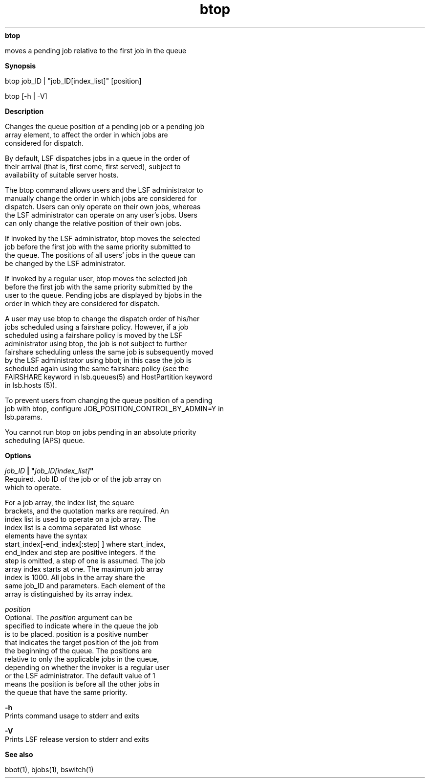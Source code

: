 
.ad l

.ll 72

.TH btop 1 September 2009" "" "Platform LSF Version 7.0.6"
.nh
\fBbtop\fR
.sp 2
   moves a pending job relative to the first job in the queue
.sp 2

.sp 2 .SH "Synopsis"
\fBSynopsis\fR
.sp 2
btop job_ID | "job_ID[index_list]" [position]
.sp 2
btop [-h | -V]
.sp 2 .SH "Description"
\fBDescription\fR
.sp 2
   Changes the queue position of a pending job or a pending job
   array element, to affect the order in which jobs are
   considered for dispatch.
.sp 2
   By default, LSF dispatches jobs in a queue in the order of
   their arrival (that is, first come, first served), subject to
   availability of suitable server hosts.
.sp 2
   The btop command allows users and the LSF administrator to
   manually change the order in which jobs are considered for
   dispatch. Users can only operate on their own jobs, whereas
   the LSF administrator can operate on any user’s jobs. Users
   can only change the relative position of their own jobs.
.sp 2
   If invoked by the LSF administrator, btop moves the selected
   job before the first job with the same priority submitted to
   the queue. The positions of all users’ jobs in the queue can
   be changed by the LSF administrator.
.sp 2
   If invoked by a regular user, btop moves the selected job
   before the first job with the same priority submitted by the
   user to the queue. Pending jobs are displayed by bjobs in the
   order in which they are considered for dispatch.
.sp 2
   A user may use btop to change the dispatch order of his/her
   jobs scheduled using a fairshare policy. However, if a job
   scheduled using a fairshare policy is moved by the LSF
   administrator using btop, the job is not subject to further
   fairshare scheduling unless the same job is subsequently moved
   by the LSF administrator using bbot; in this case the job is
   scheduled again using the same fairshare policy (see the
   FAIRSHARE keyword in lsb.queues(5) and HostPartition keyword
   in lsb.hosts (5)).
.sp 2
   To prevent users from changing the queue position of a pending
   job with btop, configure JOB_POSITION_CONTROL_BY_ADMIN=Y in
   lsb.params.
.sp 2
   You cannot run btop on jobs pending in an absolute priority
   scheduling (APS) queue.
.sp 2 .SH "Options"
\fBOptions\fR
.sp 2
   \fB\fIjob_ID\fB | "\fIjob_ID[index_list]\fB"\fR
.br
               Required. Job ID of the job or of the job array on
               which to operate.
.sp 2
               For a job array, the index list, the square
               brackets, and the quotation marks are required. An
               index list is used to operate on a job array. The
               index list is a comma separated list whose
               elements have the syntax
               start_index[-end_index[:step] ] where start_index,
               end_index and step are positive integers. If the
               step is omitted, a step of one is assumed. The job
               array index starts at one. The maximum job array
               index is 1000. All jobs in the array share the
               same job_ID and parameters. Each element of the
               array is distinguished by its array index.
.sp 2
   \fB\fIposition\fB\fR
.br
               Optional. The \fIposition\fR argument can be
               specified to indicate where in the queue the job
               is to be placed. position is a positive number
               that indicates the target position of the job from
               the beginning of the queue. The positions are
               relative to only the applicable jobs in the queue,
               depending on whether the invoker is a regular user
               or the LSF administrator. The default value of 1
               means the position is before all the other jobs in
               the queue that have the same priority.
.sp 2
   \fB-h\fR
.br
               Prints command usage to stderr and exits
.sp 2
   \fB-V\fR
.br
               Prints LSF release version to stderr and exits
.sp 2 .SH "See also"
\fBSee also\fR
.sp 2
   bbot(1), bjobs(1), bswitch(1)
